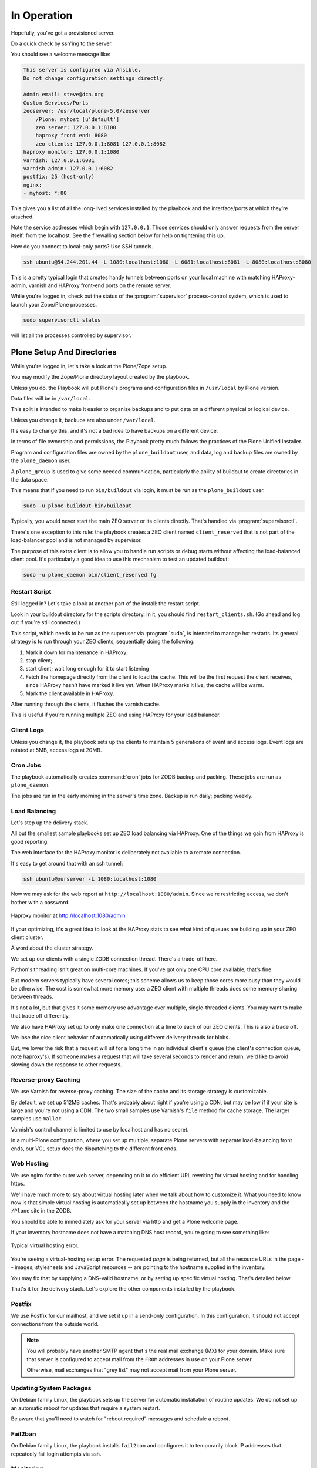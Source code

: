 ============
In Operation
============

Hopefully, you've got a provisioned server.

Do a quick check by ssh'ing to the server.

You should see a welcome message like:

.. code-block:: none

    This server is configured via Ansible.
    Do not change configuration settings directly.

    Admin email: steve@dcn.org
    Custom Services/Ports
    zeoserver: /usr/local/plone-5.0/zeoserver
        /Plone: myhost [u'default']
        zeo server: 127.0.0.1:8100
        haproxy front end: 8080
        zeo clients: 127.0.0.1:8081 127.0.0.1:8082
    haproxy monitor: 127.0.0.1:1080
    varnish: 127.0.0.1:6081
    varnish admin: 127.0.0.1:6082
    postfix: 25 (host-only)
    nginx:
    - myhost: *:80

This gives you a list of all the long-lived services installed by the playbook and the interface/ports at which they're attached.

Note the service addresses which begin with ``127.0.0.1``.
Those services should only answer requests from the server itself: from the localhost.
See the firewalling section below for help on tightening this up.

How do you connect to local-only ports?
Use SSH tunnels.

.. code-block:: shell-session

    ssh ubuntu@54.244.201.44 -L 1080:localhost:1080 -L 6081:localhost:6081 -L 8080:localhost:8080

This is a pretty typical login that creates handy tunnels between ports on your local machine
with matching HAProxy-admin, varnish and HAProxy front-end ports on the remote server.

While you're logged in, check out the status of the :program:`supervisor` process-control system,
which is used to launch your Zope/Plone processes.

.. code-block:: shell-session

    sudo supervisorctl status

will list all the processes controlled by supervisor.

Plone Setup And Directories
===========================

While you're logged in, let's take a look at the Plone/Zope setup.

You may modify the Zope/Plone directory layout created by the playbook.

Unless you do, the Playbook will put Plone's programs and configuration files in ``/usr/local`` by Plone version.

Data files will be in ``/var/local``.

This split is intended to make it easier to organize backups and to put data on a different physical or logical device.

Unless you change it, backups are also under ``/var/local``.

It's easy to change this, and it's not a bad idea to have backups on a different device.

In terms of file ownership and permissions, the Playbook pretty much follows the practices of the Plone Unified Installer.

Program and configuration files are owned by the ``plone_buildout`` user, and data, log and backup files are owned by the ``plone_daemon`` user.

A ``plone_group`` is used to give some needed communication, particularly the ability of buildout to create directories in the data space.

This means that if you need to run ``bin/buildout`` via login, it must be run as the ``plone_buildout`` user.

.. code-block:: shell-session

    sudo -u plone_buildout bin/buildout

Typically, you would never start the main ZEO server or its clients directly.
That's handled via :program:`supervisorctl`.

There's one exception to this rule: the playbook creates a ZEO client named ``client_reserved`` that is not part of the load-balancer pool and is not managed by supervisor.

The purpose of this extra client is to allow you to handle run scripts or debug starts without affecting the load-balanced client pool.
It's particularly a good idea to use this mechanism to test an updated buildout:

.. code-block:: shell-session

    sudo -u plone_daemon bin/client_reserved fg

Restart Script
--------------

Still logged in?
Let's take a look at another part of the install: the restart script.

Look in your buildout directory for the scripts directory.
In it, you should find ``restart_clients.sh``.
(Go ahead and log out if you're still connected.)

This script, which needs to be run as the superuser via :program:`sudo`, is intended to manage hot restarts.
Its general strategy is to run through your ZEO clients, sequentially doing the following:

1. Mark it down for maintenance in HAProxy;
2. stop client;
3. start client; wait long enough for it to start listening
4. Fetch the homepage directly from the client to load the cache.
   This will be the first request the client receives,
   since HAProxy hasn't have marked it live yet.
   When HAProxy marks it live, the cache will be warm.
5. Mark the client available in HAProxy.

After running through the clients, it flushes the varnish cache.

This is useful if you're running multiple ZEO and using HAProxy for your load balancer.

Client Logs
-----------

Unless you change it, the playbook sets up the clients to maintain 5 generations of event and access logs.
Event logs are rotated at 5MB, access logs at 20MB.

Cron Jobs
---------

The playbook automatically creates :command:`cron` jobs for ZODB backup and packing.
These jobs are run as ``plone_daemon``.

The jobs are run in the early morning in the server's time zone.
Backup is run daily; packing weekly.

Load Balancing
--------------

Let's step up the delivery stack.

All but the smallest sample playbooks set up ZEO load balancing via HAProxy.
One of the things we gain from HAProxy is good reporting.

The web interface for the HAProxy monitor is deliberately not available to a remote connection.

It's easy to get around that with an ssh tunnel:

.. code-block:: shell-session

    ssh ubuntu@ourserver -L 1080:localhost:1080

Now we may ask for the web report at ``http://localhost:1080/admin``.
Since we're restricting access, we don't bother with a password.

.. figure:: _static/haproxy.png
    :align: center

    Haproxy monitor at http://localhost:1080/admin

If your optimizing, it's a great idea to look at the HAProxy stats to see what kind of queues are building up in your ZEO client cluster.

A word about the cluster strategy.

We set up our clients with a single ZODB connection thread.
There's a trade-off here.

Python's threading isn't great on multi-core machines.
If you've got only one CPU core available, that's fine.

But modern servers typically have several cores; this scheme allows us to keep those cores more busy than they would be otherwise.
The cost is somewhat more memory use: a ZEO client with multiple threads does some memory sharing between threads.

It's not a lot, but that gives it some memory use advantage over multiple, single-threaded clients.
You may want to make that trade off differently.

We also have HAProxy set up to only make one connection at a time to each of our ZEO clients.
This is also a trade off.

We lose the nice client behavior of automatically using different delivery threads for blobs.

But, we lower the risk that a request will sit for a long time in an individual client's queue (the client's connection queue, note haproxy's).
If someone makes a request that will take several seconds to render and return, we'd like to avoid slowing down the response to other requests.

Reverse-proxy Caching
---------------------

We use Varnish for reverse-proxy caching.
The size of the cache and its storage strategy is customizable.

By default, we set up 512MB caches.
That's probably about right if you're using a CDN, but may be low if if your site is large and you're not using a CDN.
The two small samples use Varnish's ``file`` method for cache storage.
The larger samples use ``malloc``.

Varnish's control channel is limited to use by localhost and has no secret.

In a multi-Plone configuration, where you set up multiple, separate Plone servers with separate load-balancing front ends,
our VCL setup does the dispatching to the different front ends.

Web Hosting
-----------

We use nginx for the outer web server, depending on it to do efficient URL rewriting for virtual hosting and for handling https.

We'll have much more to say about virtual hosting later when we talk about how to customize it.
What you need to know now is that simple virtual hosting is automatically set up between the hostname you supply in the inventory and the ``/Plone`` site in the ZODB.

You should be able to immediately ask for your server via http and get a Plone welcome page.

If your inventory hostname does not have a matching DNS host record, you're going to see something like:

.. figure:: _static/nostyle.png
    :align: center

    Typical virtual hosting error.

You're seeing a virtual-hosting setup error.
The requested *page* is being returned, but all the resource URLs in the page -- images, stylesheets and JavaScript resources -- are pointing to the hostname supplied in the inventory.

You may fix that by supplying a DNS-valid hostname, or by setting up specific virtual hosting.
That's detailed below.

That's it for the delivery stack.
Let's explore the other components installed by the playbook.

Postfix
-------

We use Postfix for our mailhost, and we set it up in a send-only configuration.
In this configuration, it should not accept connections from the outside world.

.. note::

    You will probably have another SMTP agent that's the real mail exchange (MX) for your domain.
    Make sure that server is configured to accept mail from the ``FROM`` addresses in use on your Plone server.

    Otherwise, mail exchanges that "grey list" may not accept mail from your Plone server.

Updating System Packages
------------------------

On Debian family Linux, the playbook sets up the server for automatic installation of routine updates.
We do not set up an automatic reboot for updates that require a system restart.

Be aware that you'll need to watch for "reboot required" messages and schedule a reboot.

Fail2ban
--------

On Debian family Linux, the playbook installs ``fail2ban`` and configures it to temporarily block IP addresses that repeatedly fail login attempts via ssh.

Monitoring
----------

:program:`logwatch` is installed and configured to email daily log summaries to the administrative email address.


Unless you prevent it, :program:`munin-node` is installed and configured to accept connections from the IP address you designate.
To make use of it, you'll need to install :program:`munin` on a monitoring machine.

The :program:`munin-node` install by the playbook disables many monitors that are unlikely to be useful to a mostly dedicated Plone servers.
It also installs a Plone-specific monitor that reports resident memory usage by Plone components.

Changes Philosophy
------------------

The general philosophy for playbook use is that you make all server configuration changes via Ansible.
If you find yourself logging in to change settings, think again.
That's the road to having a server that is no longer reproducible.

If you've got a significant change to make, try it first on a test server or a Vagrant box.

This does not mean that you'll never want to log into the server.
It means that you shouldn't do it to change configuration.
